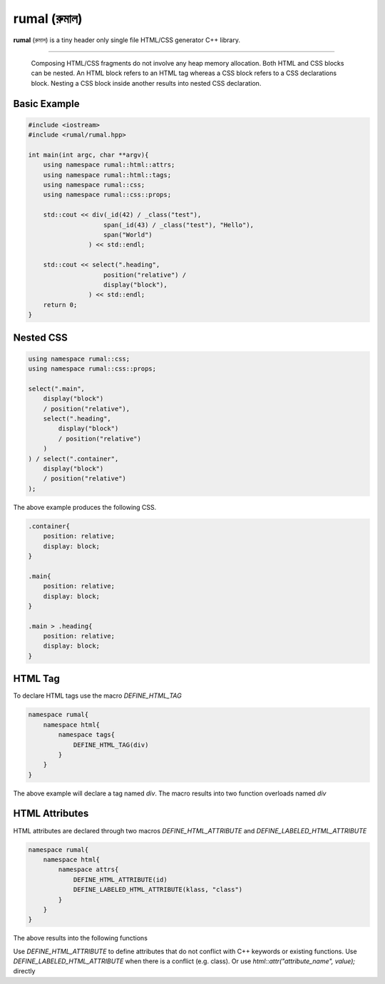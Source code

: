 rumal (রুমাল)
=============

**rumal** (রুমাল) is a tiny header only single file HTML/CSS generator C++ library.

|BSD license| |Pipeline Status| |ReadTheDocs| |Codacy Badge| |Total Alerts| |Language grade: C/C++|

.. |BSD license| image:: https://img.shields.io/badge/License-BSD%202--Clause-orange.svg
    :target: https://opensource.org/licenses/BSD-2-Clause

.. |Pipeline Status| image:: https://gitlab.com/neel.basu/rumal/badges/master/pipeline.svg
    :target: https://gitlab.com/neel.basu/rumal/commits/master

.. |Codacy Badge| image:: https://api.codacy.com/project/badge/Grade/6a8f875202b14287ab4261a44227b7b1
    :target: https://www.codacy.com/manual/neel.basu.z/rumal?utm_source=github.com&amp;utm_medium=referral&amp;utm_content=neel/rumal&amp;utm_campaign=Badge_Grade

.. |Total Alerts| image:: https://img.shields.io/lgtm/alerts/g/neel/rumal.svg?logo=lgtm&logoWidth=18
    :target: https://lgtm.com/projects/g/neel/rumal/alerts/

.. |Language grade: C/C++| image:: https://img.shields.io/lgtm/grade/cpp/g/neel/rumal.svg?logo=lgtm&logoWidth=18
    :target: https://lgtm.com/projects/g/neel/rumal/context:cpp
    
.. |ReadTheDocs| image:: https://readthedocs.org/projects/rumal/badge/?version=latest
    :target: https://rumal.readthedocs.io/en/latest/?badge=latest


----

    Composing HTML/CSS fragments do not involve any heap memory allocation. Both HTML and CSS blocks can be nested. 
    An HTML block refers to an HTML tag whereas a CSS block refers to a CSS declarations block. Nesting a CSS block
    inside another results into nested CSS declaration.

Basic Example
--------------

.. code-block:: c++

    #include <iostream>
    #include <rumal/rumal.hpp>

    int main(int argc, char **argv){
        using namespace rumal::html::attrs;
        using namespace rumal::html::tags;
        using namespace rumal::css;
        using namespace rumal::css::props;
    
        std::cout << div(_id(42) / _class("test"),
                        span(_id(43) / _class("test"), "Hello"),
                        span("World")
                    ) << std::endl;
        
        std::cout << select(".heading", 
                        position("relative") / 
                        display("block"), 
                    ) << std::endl;
        return 0;
    }

Nested CSS
-----------

.. code-block:: c++

    using namespace rumal::css;
    using namespace rumal::css::props;

    select(".main", 
        display("block") 
        / position("relative"), 
        select(".heading", 
            display("block") 
            / position("relative")
        )
    ) / select(".container", 
        display("block") 
        / position("relative")
    );

The above example produces the following CSS.

.. code-block:: css

    .container{
        position: relative; 
        display: block;
    }

    .main{
        position: relative;
        display: block;
    }

    .main > .heading{
        position: relative;
        display: block;
    }

HTML Tag
---------

To declare HTML tags use the macro `DEFINE_HTML_TAG` 

.. code-block:: c++

    namespace rumal{
        namespace html{
            namespace tags{
                DEFINE_HTML_TAG(div) 
            }
        }
    }

The above example will declare a tag named `div`. The macro results into two function overloads named `div`

.. code-blocks:: c++

    template <typename Args, typename... T>                     
    auto div(const Args& args, const T&... elems){             
        return tag<Args, T...>("div", args, elems...);          
    }                                                           
    template <typename... T>                                    
    auto div(const T&... elems){                               
        return tag<void, T...>("div", elems...);                
    }

HTML Attributes
----------------

HTML attributes are declared through two macros `DEFINE_HTML_ATTRIBUTE` and `DEFINE_LABELED_HTML_ATTRIBUTE`

.. code-block:: c++

    namespace rumal{
        namespace html{
            namespace attrs{
                DEFINE_HTML_ATTRIBUTE(id)
                DEFINE_LABELED_HTML_ATTRIBUTE(klass, "class")
            }
        }
    }

The above results into the following functions

.. code-blocks:: c++

    template <typename T> 
    auto _id(T value){
        return rumal::html::attr("id", value);
    }
    template <typename T> 
    auto klass(T value){
        return rumal::html::attr("class", value);
    }

Use `DEFINE_HTML_ATTRIBUTE` to define attributes that do not conflict with C++ keywords or existing functions. 
Use `DEFINE_LABELED_HTML_ATTRIBUTE` when there is a conflict (e.g. class). Or use `html::attr("attribute_name", value);` directly
